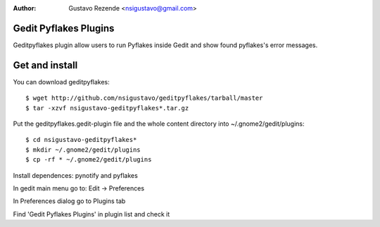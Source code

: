 :author: Gustavo Rezende <nsigustavo@gmail.com>

Gedit Pyflakes Plugins
======================

Geditpyflakes plugin allow users to run Pyflakes inside Gedit and show found pyflakes's error messages.


Get and install
===============

You can download geditpyflakes::

    $ wget http://github.com/nsigustavo/geditpyflakes/tarball/master
    $ tar -xzvf nsigustavo-geditpyflakes*.tar.gz

Put the geditpyflakes.gedit-plugin file and the whole content directory into ~/.gnome2/gedit/plugins::

    $ cd nsigustavo-geditpyflakes*
    $ mkdir ~/.gnome2/gedit/plugins
    $ cp -rf * ~/.gnome2/gedit/plugins

Install dependences: pynotify and pyflakes

In gedit main menu go to: Edit -> Preferences

In Preferences dialog go to Plugins tab

Find 'Gedit Pyflakes Plugins' in plugin list and check it


